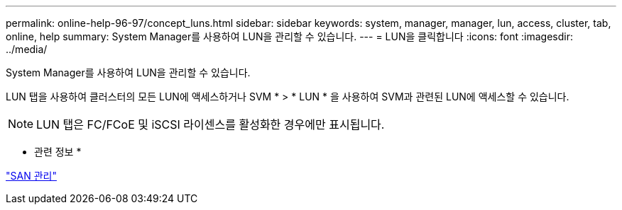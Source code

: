 ---
permalink: online-help-96-97/concept_luns.html 
sidebar: sidebar 
keywords: system, manager, manager, lun, access, cluster, tab, online, help 
summary: System Manager를 사용하여 LUN을 관리할 수 있습니다. 
---
= LUN을 클릭합니다
:icons: font
:imagesdir: ../media/


[role="lead"]
System Manager를 사용하여 LUN을 관리할 수 있습니다.

LUN 탭을 사용하여 클러스터의 모든 LUN에 액세스하거나 SVM * > * LUN * 을 사용하여 SVM과 관련된 LUN에 액세스할 수 있습니다.

[NOTE]
====
LUN 탭은 FC/FCoE 및 iSCSI 라이센스를 활성화한 경우에만 표시됩니다.

====
* 관련 정보 *

https://docs.netapp.com/us-en/ontap/san-admin/index.html["SAN 관리"^]
